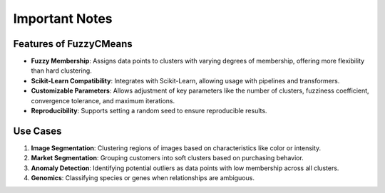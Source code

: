 Important Notes
===============

Features of FuzzyCMeans
-----------------------

- **Fuzzy Membership**: Assigns data points to clusters with varying degrees of membership, offering more flexibility than hard clustering.
- **Scikit-Learn Compatibility**: Integrates with Scikit-Learn, allowing usage with pipelines and transformers.
- **Customizable Parameters**: Allows adjustment of key parameters like the number of clusters, fuzziness coefficient, convergence tolerance, and maximum iterations.
- **Reproducibility**: Supports setting a random seed to ensure reproducible results.

Use Cases
---------

1. **Image Segmentation**: Clustering regions of images based on characteristics like color or intensity.
2. **Market Segmentation**: Grouping customers into soft clusters based on purchasing behavior.
3. **Anomaly Detection**: Identifying potential outliers as data points with low membership across all clusters.
4. **Genomics**: Classifying species or genes when relationships are ambiguous.
